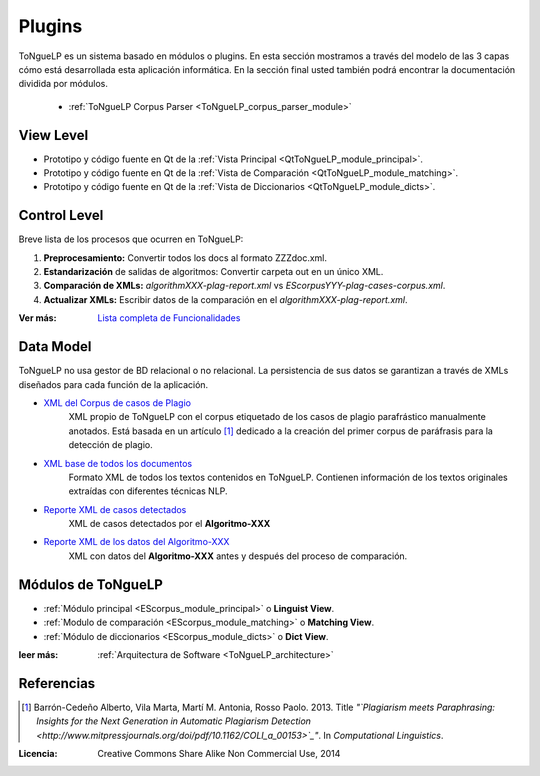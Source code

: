 .. _EScorpus_modules:

Plugins
*****************

|EScorpus| es un sistema basado en módulos o plugins. En esta sección mostramos a través del modelo de las 3 capas cómo está desarrollada esta aplicación informática. En la sección final usted también podrá encontrar la documentación dividida por módulos.

	* :ref:`ToNgueLP Corpus Parser <ToNgueLP_corpus_parser_module>`

View Level
================

* Prototipo y código fuente  en Qt de la :ref:`Vista Principal <QtToNgueLP_module_principal>`.
* Prototipo y código fuente en Qt de la :ref:`Vista de Comparación <QtToNgueLP_module_matching>`.
* Prototipo y código fuente en Qt de la :ref:`Vista de Diccionarios <QtToNgueLP_module_dicts>`.

Control Level
================

Breve lista de los procesos que ocurren en |EScorpus|:

1. **Preprocesamiento:** Convertir todos los docs al formato ZZZdoc.xml.
2. **Estandarización** de salidas de algoritmos: Convertir carpeta out en un único XML.
3. **Comparación de XMLs:** *algorithmXXX-plag-report.xml* vs *EScorpusYYY-plag-cases-corpus.xml*.
4. **Actualizar XMLs:** Escribir datos de la comparación en el *algorithmXXX-plag-report.xml*.

:Ver más: `Lista completa de Funcionalidades <../doc/features/features.html>`_

Data Model
==============

|EScorpus| no usa gestor de BD relacional o no relacional. La persistencia de sus datos se garantizan a través de XMLs diseñados para cada función de la aplicación.

* `XML del Corpus de casos de Plagio  <../_static/01_Ingenieria/1.2_Arquitectura_y_Design/EScorpusYYY-plag-cases-corpus.html>`_
	XML propio de |EScorpus| con el corpus etiquetado de los casos de plagio parafrástico manualmente anotados. Está basada en un artículo [1]_ dedicado a la creación del primer corpus de paráfrasis para la detección de plagio.
* `XML base de todos los documentos <../_static/01_Ingenieria/1.2_Arquitectura_y_Design/ZZZdoc.html>`_
	Formato XML de todos los textos contenidos en |EScorpus|. Contienen información de los textos originales extraídas con diferentes técnicas NLP.
* `Reporte XML de casos detectados  <../_static/01_Ingenieria/1.2_Arquitectura_y_Design/algorithmXXX-plag-report.html>`_
	XML de casos detectados por el **Algoritmo-XXX**
* `Reporte XML de los datos del Algoritmo-XXX  <../_static/01_Ingenieria/1.2_Arquitectura_y_Design/algorithmXXX-data-report.html>`_
	XML con datos del **Algoritmo-XXX** antes y después del proceso de comparación.

Módulos de |EScorpus|
=======================

* :ref:`Módulo principal <EScorpus_module_principal>` o **Linguist View**.
* :ref:`Modulo de comparación <EScorpus_module_matching>` o **Matching View**.
* :ref:`Módulo de diccionarios <EScorpus_module_dicts>` o **Dict View**.

:leer más: :ref:`Arquitectura de Software <ToNgueLP_architecture>` 

Referencias
=============

.. [1] Barrón-Cedeño Alberto, Vila Marta, Martí M. Antonia, Rosso Paolo. 2013. Title *"`Plagiarism meets Paraphrasing: Insights for the Next Generation in Automatic Plagiarism Detection <http://www.mitpressjournals.org/doi/pdf/10.1162/COLI_a_00153>`_"*. In *Computational Linguistics*.

:Licencia: Creative Commons Share Alike Non Commercial Use, 2014

.. sectionauthor:: Abel Meneses Abad <abelma1980@gmail.com>

.. |EScorpus| replace:: ToNgueLP
